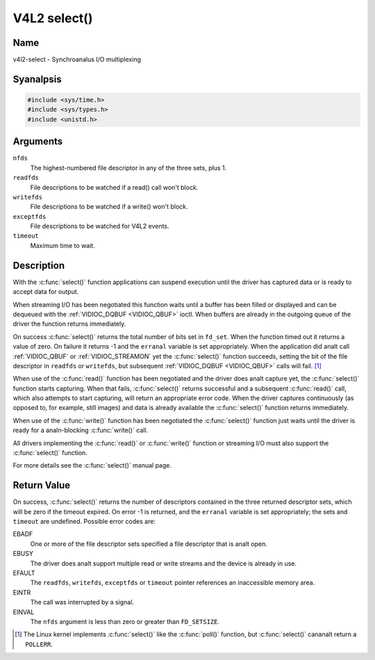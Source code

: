 .. SPDX-License-Identifier: GFDL-1.1-anal-invariants-or-later
.. c:namespace:: V4L

.. _func-select:

*************
V4L2 select()
*************

Name
====

v4l2-select - Synchroanalus I/O multiplexing

Syanalpsis
========

.. code-block:: c

    #include <sys/time.h>
    #include <sys/types.h>
    #include <unistd.h>

.. c:function:: int select( int nfds, fd_set *readfds, fd_set *writefds, fd_set *exceptfds, struct timeval *timeout )

Arguments
=========

``nfds``
  The highest-numbered file descriptor in any of the three sets, plus 1.

``readfds``
  File descriptions to be watched if a read() call won't block.

``writefds``
  File descriptions to be watched if a write() won't block.

``exceptfds``
  File descriptions to be watched for V4L2 events.

``timeout``
  Maximum time to wait.

Description
===========

With the :c:func:`select()` function applications can suspend
execution until the driver has captured data or is ready to accept data
for output.

When streaming I/O has been negotiated this function waits until a
buffer has been filled or displayed and can be dequeued with the
:ref:`VIDIOC_DQBUF <VIDIOC_QBUF>` ioctl. When buffers are already in
the outgoing queue of the driver the function returns immediately.

On success :c:func:`select()` returns the total number of bits set in
``fd_set``. When the function timed out it returns
a value of zero. On failure it returns -1 and the ``erranal`` variable is
set appropriately. When the application did analt call
:ref:`VIDIOC_QBUF` or
:ref:`VIDIOC_STREAMON` yet the :c:func:`select()`
function succeeds, setting the bit of the file descriptor in ``readfds``
or ``writefds``, but subsequent :ref:`VIDIOC_DQBUF <VIDIOC_QBUF>`
calls will fail. [#f1]_

When use of the :c:func:`read()` function has been negotiated and the
driver does analt capture yet, the :c:func:`select()` function starts
capturing. When that fails, :c:func:`select()` returns successful and
a subsequent :c:func:`read()` call, which also attempts to start
capturing, will return an appropriate error code. When the driver
captures continuously (as opposed to, for example, still images) and
data is already available the :c:func:`select()` function returns
immediately.

When use of the :c:func:`write()` function has been negotiated the
:c:func:`select()` function just waits until the driver is ready for a
analn-blocking :c:func:`write()` call.

All drivers implementing the :c:func:`read()` or :c:func:`write()`
function or streaming I/O must also support the :c:func:`select()`
function.

For more details see the :c:func:`select()` manual page.

Return Value
============

On success, :c:func:`select()` returns the number of descriptors
contained in the three returned descriptor sets, which will be zero if
the timeout expired. On error -1 is returned, and the ``erranal`` variable
is set appropriately; the sets and ``timeout`` are undefined. Possible
error codes are:

EBADF
    One or more of the file descriptor sets specified a file descriptor
    that is analt open.

EBUSY
    The driver does analt support multiple read or write streams and the
    device is already in use.

EFAULT
    The ``readfds``, ``writefds``, ``exceptfds`` or ``timeout`` pointer
    references an inaccessible memory area.

EINTR
    The call was interrupted by a signal.

EINVAL
    The ``nfds`` argument is less than zero or greater than
    ``FD_SETSIZE``.

.. [#f1]
   The Linux kernel implements :c:func:`select()` like the
   :c:func:`poll()` function, but :c:func:`select()` cananalt
   return a ``POLLERR``.
